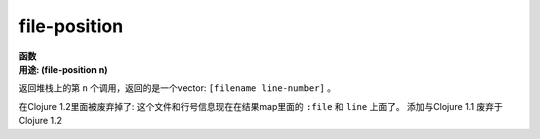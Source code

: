 file-position
_____________

| **函数**
| **用途: (file-position n)**
返回堆栈上的第 ``n`` 个调用，返回的是一个vector: ``[filename line-number]`` 。

在Clojure 1.2里面被废弃掉了: 这个文件和行号信息现在在结果map里面的 ``:file`` 和 ``line`` 上面了。
添加与Clojure 1.1
废弃于Clojure 1.2

